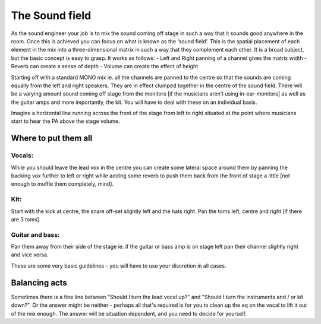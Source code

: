 The Sound field
***************

As the sound engineer your job is to mix the sound coming off stage in such a way that it sounds good anywhere in the room. Once this is achieved you can focus on what is known as the ‘sound field’. This is the spatial placement of each element in the mix into a three-dimensional matrix in such a way that they complement each other. It is a broad subject, but the basic concept is easy to grasp. It works as follows:
- Left and Right panning of a channel gives the matrix width
- Reverb can create a sense of depth
- Volume can create the effect of height

Starting off with a standard MONO mix ie. all the channels are panned to the centre so that the sounds are coming equally from the left and right speakers. They are in effect clumped together in the centre of the sound field. There will be a varying amount sound coming off stage from the monitors [if the musicians aren’t using in-ear-monitors] as well as the guitar amps and more importantly, the kit. You will have to deal with these on an individual basis.

Imagine a horizontal line running across the front of the stage from left to right situated at the point where musicians start to hear the PA above the stage volume.


Where to put them all
#####################

Vocals:
=======

While you should leave the lead vox in the centre you can create some lateral space around them by panning the backing vox further to left or right while adding some reverb to push them back from the front of stage a little [not enough to muffle them completely, mind].

Kit:
====

Start with the kick at centre, the snare off-set slightly left and the hats right. Pan the toms left, centre and right [if there are 3 toms].

Guitar and bass:
================

Pan them away from their side of the stage ie. if the guitar or bass amp is on stage left pan their channel slightly right and vice versa.

These are some very basic guidelines – you will have to use your discretion in all cases.

Balancing acts
##############

Sometimes there is a fine line between "Should I turn the lead vocal up?" and "Should I turn the instruments and / or kit down?". Or the answer might be neither - perhaps all that's required is for you to clean up the eq on the vocal to lift it out of the mix enough. The answer will be situation dependent, and you need to decide for yourself.

